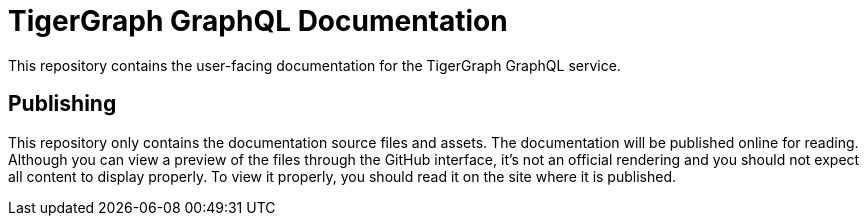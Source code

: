 = TigerGraph GraphQL Documentation

This repository contains the user-facing documentation for the TigerGraph GraphQL service.

== Publishing

This repository only contains the documentation source files and assets.
The documentation will be published online for reading.
Although you can view a preview of the files through the GitHub interface, it's not an official rendering and you should not expect all content to display properly.
To view it properly, you should read it on the site where it is published.

